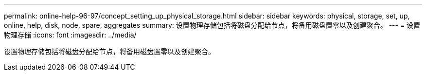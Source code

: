 ---
permalink: online-help-96-97/concept_setting_up_physical_storage.html 
sidebar: sidebar 
keywords: physical, storage, set, up, online, help, disk, node, spare, aggregates 
summary: 设置物理存储包括将磁盘分配给节点，将备用磁盘置零以及创建聚合。 
---
= 设置物理存储
:icons: font
:imagesdir: ../media/


[role="lead"]
设置物理存储包括将磁盘分配给节点，将备用磁盘置零以及创建聚合。
